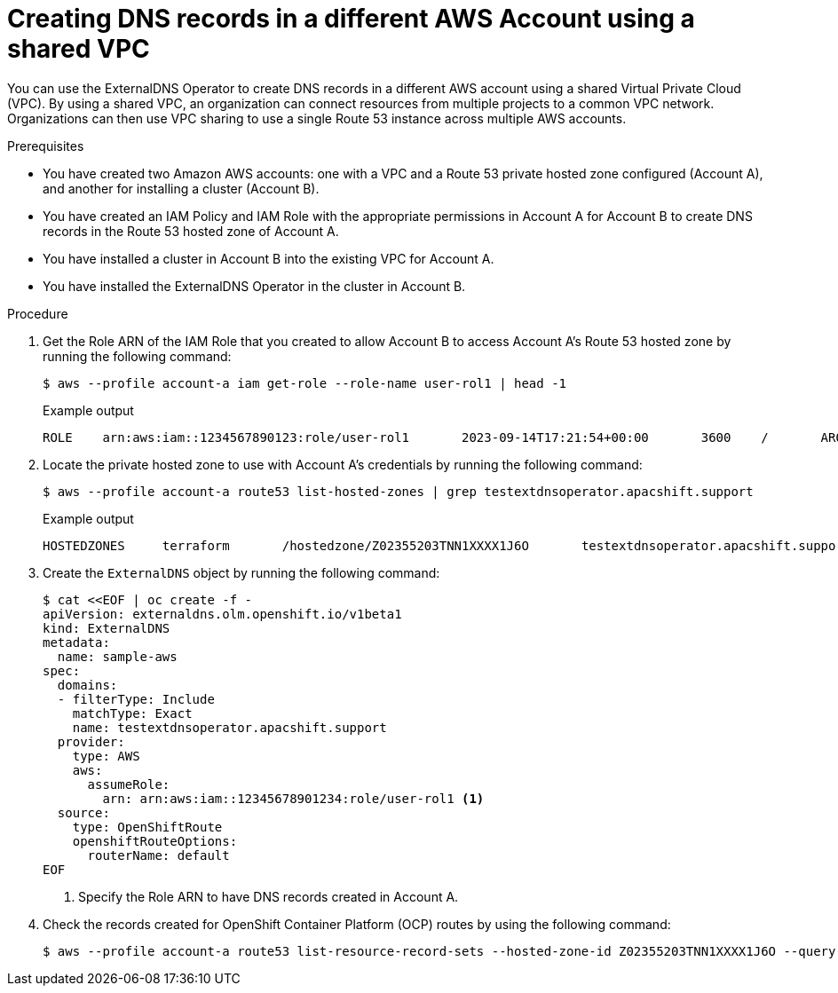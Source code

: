 // Module included in the following assemblies:
//
// * networking/external_dns_operator/nw-creating-dns-records-on-aws.adoc

:_mod-docs-content-type: PROCEDURE
[id="nw-control-dns-records-public-aws-with-VPC_{context}"]
= Creating DNS records in a different AWS Account using a shared VPC

You can use the ExternalDNS Operator to create DNS records in a different AWS account using a shared Virtual Private Cloud (VPC). By using a shared VPC, an organization can connect resources from multiple projects to a common VPC network. Organizations can then use VPC sharing to use a single Route 53 instance across multiple AWS accounts.

.Prerequisites
* You have created two Amazon AWS accounts: one with a VPC and a Route 53 private hosted zone configured (Account A), and another for installing a cluster (Account B).
* You have created an IAM Policy and IAM Role with the appropriate permissions in Account A for Account B to create DNS records in the Route 53 hosted zone of Account A.
* You have installed a cluster in Account B into the existing VPC for Account A.
* You have installed the ExternalDNS Operator in the cluster in Account B.

.Procedure

. Get the Role ARN of the IAM Role that you created to allow Account B to access Account A's Route 53 hosted zone by running the following command:
+
[source,terminal]
----
$ aws --profile account-a iam get-role --role-name user-rol1 | head -1
----
+
.Example output
+
[source,terminal]
----
ROLE	arn:aws:iam::1234567890123:role/user-rol1	2023-09-14T17:21:54+00:00	3600	/	AROA3SGB2ZRKRT5NISNJN	user-rol1
----

. Locate the private hosted zone to use with Account A's credentials by running the following command:
+
[source,terminal]
----
$ aws --profile account-a route53 list-hosted-zones | grep testextdnsoperator.apacshift.support
----
+
.Example output
+
[source,terminal]
----
HOSTEDZONES	terraform	/hostedzone/Z02355203TNN1XXXX1J6O	testextdnsoperator.apacshift.support. 5
----

. Create the `ExternalDNS` object by running the following command:
+
[source,terminal]
----
$ cat <<EOF | oc create -f -
apiVersion: externaldns.olm.openshift.io/v1beta1
kind: ExternalDNS
metadata:
  name: sample-aws
spec:
  domains:
  - filterType: Include
    matchType: Exact
    name: testextdnsoperator.apacshift.support
  provider:
    type: AWS
    aws:
      assumeRole:
        arn: arn:aws:iam::12345678901234:role/user-rol1 <1>
  source:
    type: OpenShiftRoute
    openshiftRouteOptions:
      routerName: default
EOF
----
<1> Specify the Role ARN  to have DNS records created in Account A.

. Check the records created for OpenShift Container Platform (OCP) routes by using the following command:
+
[source,terminal]
----
$ aws --profile account-a route53 list-resource-record-sets --hosted-zone-id Z02355203TNN1XXXX1J6O --query "ResourceRecordSets[?Type == 'CNAME']" | grep console-openshift-console
----
